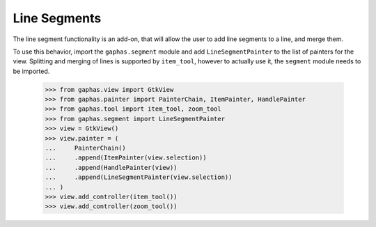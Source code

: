 Line Segments
#############

The line segment functionality is an add-on, that will allow the user to add line segments to a line, and merge them.

.. image:: images/segment.png
   :align: center

To use this behavior, import the ``gaphas.segment`` module and add ``LineSegmentPainter`` to the list of painters for the view.
Splitting and merging of lines is supported by ``item_tool``, however
to actually use it, the ``segment`` module needs to be imported.

    >>> from gaphas.view import GtkView
    >>> from gaphas.painter import PainterChain, ItemPainter, HandlePainter
    >>> from gaphas.tool import item_tool, zoom_tool
    >>> from gaphas.segment import LineSegmentPainter
    >>> view = GtkView()
    >>> view.painter = (
    ...     PainterChain()
    ...     .append(ItemPainter(view.selection))
    ...     .append(HandlePainter(view))
    ...     .append(LineSegmentPainter(view.selection))
    ... )
    >>> view.add_controller(item_tool())
    >>> view.add_controller(zoom_tool())

